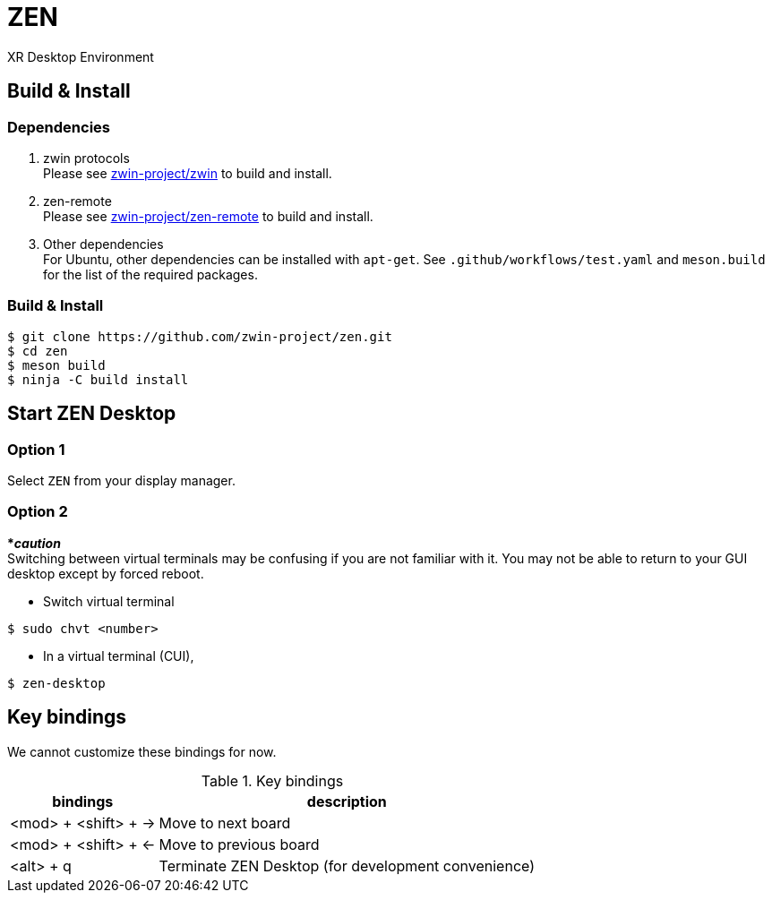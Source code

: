 = ZEN

XR Desktop Environment

== Build & Install

=== Dependencies

. zwin protocols +
Please see https://github.com/zwin-project/zwin[zwin-project/zwin]
to build and install.
. zen-remote +
Please see https://github.com/zwin-project/zen-remote[zwin-project/zen-remote]
to build and install.
. Other dependencies +
For Ubuntu, other dependencies can be installed with `apt-get`.
See `.github/workflows/test.yaml` and `meson.build` for the list of the
required packages.

=== Build & Install

[source, shell]
----
$ git clone https://github.com/zwin-project/zen.git
$ cd zen
$ meson build
$ ninja -C build install
----

== Start ZEN Desktop

=== Option 1

Select `ZEN` from your display manager.

=== Option 2

[red]#***__caution__**# +
Switching between virtual terminals may be confusing if you are not familiar
with it. You may not be able to return to your GUI desktop except by forced
reboot.

- Switch virtual terminal

[source, shell]
----
$ sudo chvt <number>
----

- In a virtual terminal (CUI),

[source, shell]
----
$ zen-desktop
----

== Key bindings

We cannot customize these bindings for now.

.Key bindings
[%autowidth.stretch]
|===
|bindings|description

|<mod> + <shift> + →
|Move to next board

|<mod> + <shift> + ←
|Move to previous board

|<alt> + q
|Terminate ZEN Desktop (for development convenience)

|===
